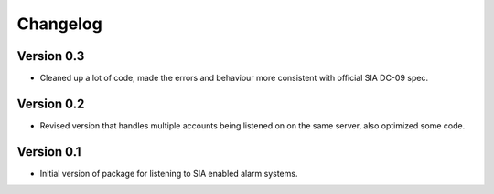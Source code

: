 =========
Changelog
=========

Version 0.3
===========

- Cleaned up a lot of code, made the errors and behaviour more consistent with official SIA DC-09 spec.

Version 0.2
===========

- Revised version that handles multiple accounts being listened on on the same server, also optimized some code.

Version 0.1
===========

- Initial version of package for listening to SIA enabled alarm systems.
